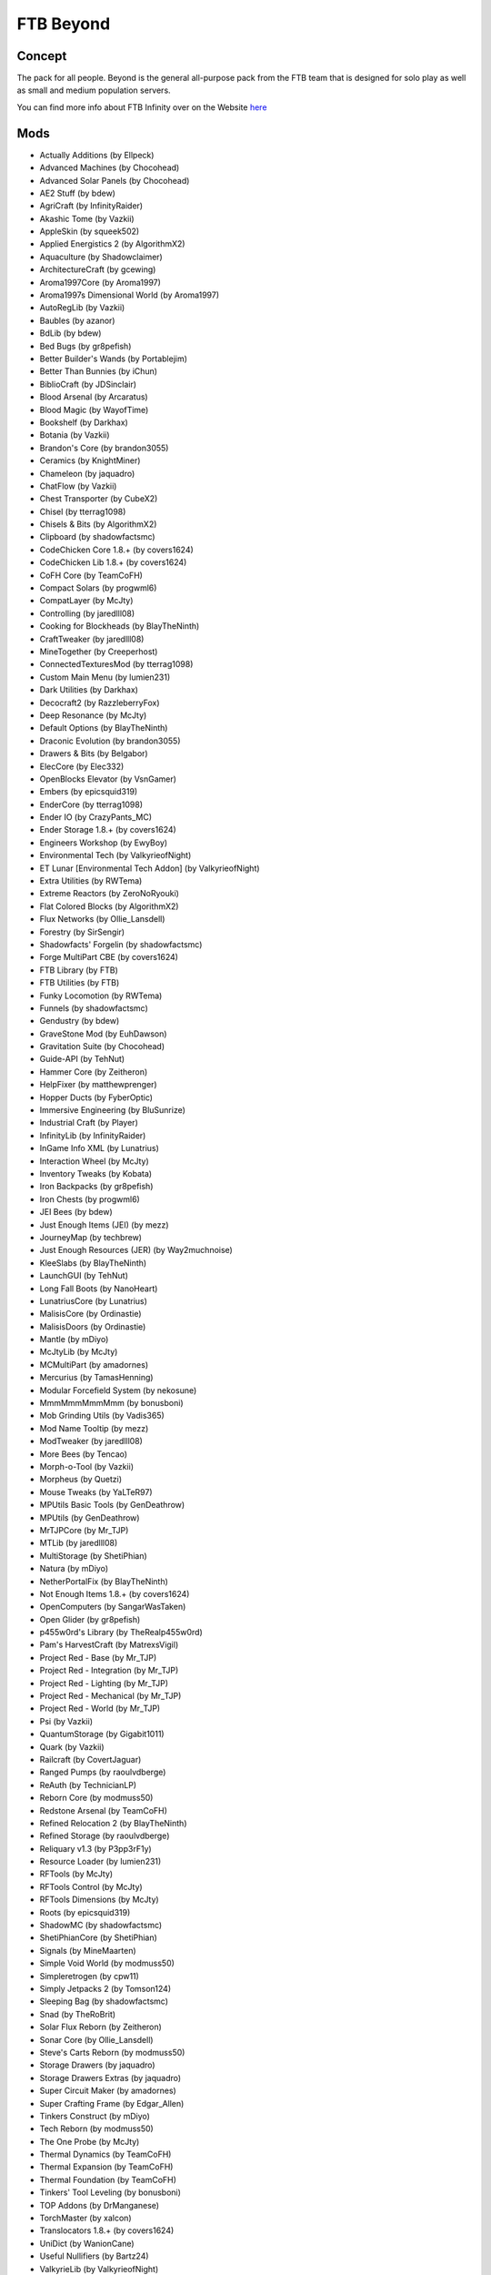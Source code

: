 FTB Beyond
==========

Concept
-------
The pack for all people. Beyond is the general all-purpose pack from the FTB team that is designed for solo play as well as small and medium population servers. 

You can find more info about FTB Infinity over on the Website `here <https://www.feed-the-beast.com/projects/ftb-beyond>`_

Mods
----
* Actually Additions (by Ellpeck)
* Advanced Machines (by Chocohead)
* Advanced Solar Panels (by Chocohead)
* AE2 Stuff (by bdew)
* AgriCraft (by InfinityRaider)
* Akashic Tome (by Vazkii)
* AppleSkin (by squeek502)
* Applied Energistics 2 (by AlgorithmX2)
* Aquaculture (by Shadowclaimer)
* ArchitectureCraft (by gcewing)
* Aroma1997Core (by Aroma1997)
* Aroma1997s Dimensional World (by Aroma1997)
* AutoRegLib (by Vazkii)
* Baubles (by azanor)
* BdLib (by bdew)
* Bed Bugs (by gr8pefish)
* Better Builder's Wands (by Portablejim)
* Better Than Bunnies (by iChun)
* BiblioCraft (by JDSinclair)
* Blood Arsenal (by Arcaratus)
* Blood Magic (by WayofTime)
* Bookshelf (by Darkhax)
* Botania (by Vazkii)
* Brandon's Core (by brandon3055)
* Ceramics (by KnightMiner)
* Chameleon (by jaquadro)
* ChatFlow (by Vazkii)
* Chest Transporter (by CubeX2)
* Chisel (by tterrag1098)
* Chisels & Bits (by AlgorithmX2)
* Clipboard (by shadowfactsmc)
* CodeChicken Core 1.8.+ (by covers1624)
* CodeChicken Lib 1.8.+ (by covers1624)
* CoFH Core (by TeamCoFH)
* Compact Solars (by progwml6)
* CompatLayer (by McJty)
* Controlling (by jaredlll08)
* Cooking for Blockheads (by BlayTheNinth)
* CraftTweaker (by jaredlll08)
* MineTogether (by Creeperhost)
* ConnectedTexturesMod (by tterrag1098)
* Custom Main Menu (by lumien231)
* Dark Utilities (by Darkhax)
* Decocraft2 (by RazzleberryFox)
* Deep Resonance (by McJty)
* Default Options (by BlayTheNinth)
* Draconic Evolution (by brandon3055)
* Drawers & Bits (by Belgabor)
* ElecCore (by Elec332)
* OpenBlocks Elevator (by VsnGamer)
* Embers (by epicsquid319)
* EnderCore (by tterrag1098)
* Ender IO (by CrazyPants_MC)
* Ender Storage 1.8.+ (by covers1624)
* Engineers Workshop (by EwyBoy)
* Environmental Tech (by ValkyrieofNight)
* ET Lunar [Environmental Tech Addon] (by ValkyrieofNight)
* Extra Utilities (by RWTema)
* Extreme Reactors (by ZeroNoRyouki)
* Flat Colored Blocks (by AlgorithmX2)
* Flux Networks (by Ollie_Lansdell)
* Forestry (by SirSengir)
* Shadowfacts' Forgelin (by shadowfactsmc)
* Forge MultiPart CBE (by covers1624)
* FTB Library (by FTB)
* FTB Utilities (by FTB)
* Funky Locomotion (by RWTema)
* Funnels (by shadowfactsmc)
* Gendustry (by bdew)
* GraveStone Mod (by EuhDawson)
* Gravitation Suite (by Chocohead)
* Guide-API (by TehNut)
* Hammer Core (by Zeitheron)
* HelpFixer (by matthewprenger)
* Hopper Ducts (by FyberOptic)
* Immersive Engineering (by BluSunrize)
* Industrial Craft (by Player)
* InfinityLib (by InfinityRaider)
* InGame Info XML (by Lunatrius)
* Interaction Wheel (by McJty)
* Inventory Tweaks (by Kobata)
* Iron Backpacks (by gr8pefish)
* Iron Chests (by progwml6)
* JEI Bees (by bdew)
* Just Enough Items (JEI) (by mezz)
* JourneyMap (by techbrew)
* Just Enough Resources (JER) (by Way2muchnoise)
* KleeSlabs (by BlayTheNinth)
* LaunchGUI (by TehNut)
* Long Fall Boots (by NanoHeart)
* LunatriusCore (by Lunatrius)
* MalisisCore (by Ordinastie)
* MalisisDoors (by Ordinastie)
* Mantle (by mDiyo)
* McJtyLib (by McJty)
* MCMultiPart (by amadornes)
* Mercurius (by TamasHenning)
* Modular Forcefield System (by nekosune)
* MmmMmmMmmMmm (by bonusboni)
* Mob Grinding Utils (by Vadis365)
* Mod Name Tooltip (by mezz)
* ModTweaker (by jaredlll08)
* More Bees (by Tencao)
* Morph-o-Tool (by Vazkii)
* Morpheus (by Quetzi)
* Mouse Tweaks (by YaLTeR97)
* MPUtils Basic Tools (by GenDeathrow)
* MPUtils (by GenDeathrow)
* MrTJPCore (by Mr_TJP)
* MTLib (by jaredlll08)
* MultiStorage (by ShetiPhian)
* Natura (by mDiyo)
* NetherPortalFix (by BlayTheNinth)
* Not Enough Items 1.8.+ (by covers1624)
* OpenComputers (by SangarWasTaken)
* Open Glider (by gr8pefish)
* p455w0rd's Library (by TheRealp455w0rd)
* Pam's HarvestCraft (by MatrexsVigil)
* Project Red - Base (by Mr_TJP)
* Project Red - Integration (by Mr_TJP)
* Project Red - Lighting (by Mr_TJP)
* Project Red - Mechanical (by Mr_TJP)
* Project Red - World (by Mr_TJP)
* Psi (by Vazkii)
* QuantumStorage (by Gigabit1011)
* Quark (by Vazkii)
* Railcraft (by CovertJaguar)
* Ranged Pumps (by raoulvdberge)
* ReAuth (by TechnicianLP)
* Reborn Core (by modmuss50)
* Redstone Arsenal (by TeamCoFH)
* Refined Relocation 2 (by BlayTheNinth)
* Refined Storage (by raoulvdberge)
* Reliquary v1.3 (by P3pp3rF1y)
* Resource Loader (by lumien231)
* RFTools (by McJty)
* RFTools Control (by McJty)
* RFTools Dimensions (by McJty)
* Roots (by epicsquid319)
* ShadowMC (by shadowfactsmc)
* ShetiPhianCore (by ShetiPhian)
* Signals (by MineMaarten)
* Simple Void World (by modmuss50)
* Simpleretrogen (by cpw11)
* Simply Jetpacks 2 (by Tomson124)
* Sleeping Bag (by shadowfactsmc)
* Snad (by TheRoBrit)
* Solar Flux Reborn (by Zeitheron)
* Sonar Core (by Ollie_Lansdell)
* Steve's Carts Reborn (by modmuss50)
* Storage Drawers (by jaquadro)
* Storage Drawers Extras (by jaquadro)
* Super Circuit Maker (by amadornes)
* Super Crafting Frame (by Edgar_Allen)
* Tinkers Construct (by mDiyo)
* Tech Reborn (by modmuss50)
* The One Probe (by McJty)
* Thermal Dynamics (by TeamCoFH)
* Thermal Expansion (by TeamCoFH)
* Thermal Foundation (by TeamCoFH)
* Tinkers' Tool Leveling (by bonusboni)
* TOP Addons (by DrManganese)
* TorchMaster (by xalcon)
* Translocators 1.8.+ (by covers1624)
* UniDict (by WanionCane)
* Useful Nullifiers (by Bartz24)
* ValkyrieLib (by ValkyrieofNight)
* WanionLib (by WanionCane)
* Wireless Crafting Grid (by TheRealp455w0rd)
* Wireless Crafting Terminal (by TheRealp455w0rd)
* Woot (by Ipsis)
* Wireless Redstone CBE (by covers1624)
* XNet (by McJty)
* YABBA (by LatvianModder)
* ZeroCore (by ZeroNoRyouki)